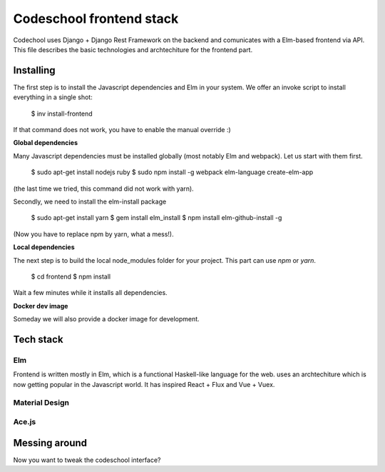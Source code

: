=========================
Codeschool frontend stack
=========================


Codechool uses Django + Django Rest Framework on the backend and comunicates with a Elm-based frontend
via API. This file describes the basic technologies and archtechiture for the frontend part.



Installing
==========

The first step is to install the Javascript dependencies and Elm in your system. We offer an invoke script
to install everything in a single shot:

    $ inv install-frontend

If that command does not work, you have to enable the manual override :)


**Global dependencies**

Many Javascript dependencies must be installed globally (most notably Elm and webpack).
Let us start with them first. 

    $ sudo apt-get install nodejs ruby
    $ sudo npm install -g webpack elm-language create-elm-app

(the last time we tried, this command did not work with yarn).
    
Secondly, we need to install the elm-install package

    $ sudo apt-get install yarn
    $ gem install elm_install
    $ npm install elm-github-install -g

(Now you have to replace npm by yarn, what a mess!).


**Local dependencies**

The next step is to build the local node_modules folder for your project. This part can
use `npm` or `yarn`. 

    $ cd frontend
    $ npm install  

Wait a few minutes while it installs all dependencies.


**Docker dev image**

Someday we will also provide a docker image for development.



Tech stack
==========

Elm
---

Frontend is written mostly in Elm, which is a functional Haskell-like language for the web. 
uses an archtechiture which is now getting popular in the Javascript world. It has inspired React + Flux and  
Vue + Vuex.


Material Design
---------------


Ace.js
------


Messing around
==============

Now you want to tweak the codeschool interface? 